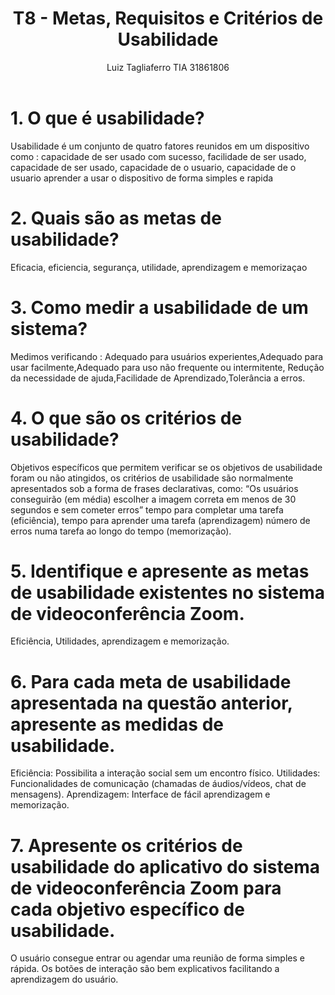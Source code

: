 #+title: T8 - Metas, Requisitos e Critérios de Usabilidade
#+author:  Luiz Tagliaferro TIA 31861806

* 1. O que é usabilidade?

  Usabilidade é um conjunto de quatro fatores reunidos em um
  dispositivo como : capacidade de ser usado com sucesso, facilidade
  de ser usado, capacidade de ser usado, capacidade de o usuario,
  capacidade de o usuario aprender a usar o dispositivo de forma
  simples e rapida

* 2. Quais são as metas de usabilidade?

  Eficacia, eficiencia, segurança, utilidade, aprendizagem e memorizaçao

* 3. Como medir a usabilidade de um sistema?

  Medimos verificando : Adequado para usuários experientes,Adequado
  para usar facilmente,Adequado para uso não frequente ou
  intermitente, Redução da necessidade de ajuda,Facilidade de
  Aprendizado,Tolerância a erros.

* 4. O que são os critérios de usabilidade?

  Objetivos específicos que permitem verificar se os objetivos de
  usabilidade foram ou não atingidos, os critérios de usabilidade são
  normalmente apresentados sob a forma de frases declarativas, como:
  “Os usuários conseguirão (em média) escolher a imagem correta em
  menos de 30 segundos e sem cometer erros” tempo para completar uma
  tarefa (eficiência), tempo para aprender uma tarefa (aprendizagem)
  número de erros numa tarefa ao longo do tempo (memorização).

* 5. Identifique e apresente as metas de usabilidade existentes no sistema de videoconferência Zoom.

  Eficiência, Utilidades, aprendizagem e memorização.

* 6. Para cada meta de usabilidade apresentada na questão anterior, apresente as medidas de usabilidade.

  Eficiência: Possibilita a interação social sem um encontro físico.
  Utilidades: Funcionalidades de comunicação (chamadas de áudios/vídeos,
  chat de mensagens).
  Aprendizagem: Interface de fácil aprendizagem e memorização.

* 7. Apresente os critérios de usabilidade do aplicativo do sistema de videoconferência Zoom para cada objetivo específico de usabilidade.

  O usuário consegue entrar ou agendar uma reunião de forma simples e
  rápida. Os botões de interação são bem explicativos facilitando a
  aprendizagem do usuário.
